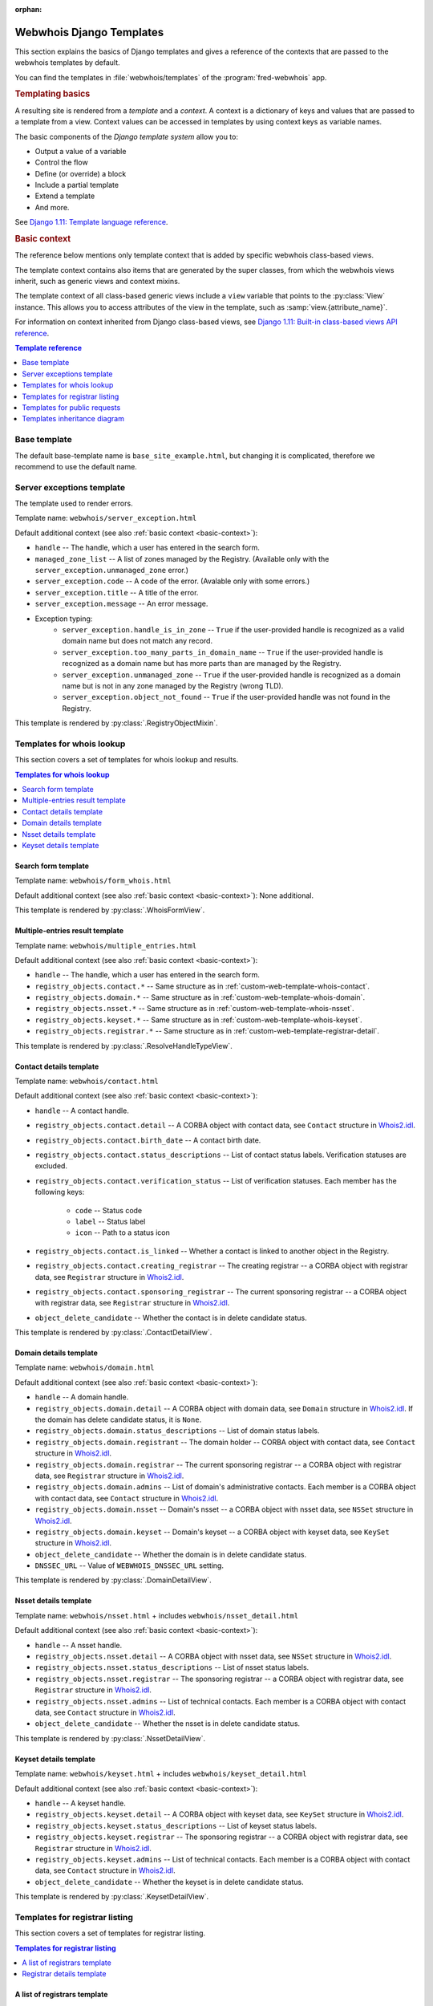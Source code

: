 :orphan:

Webwhois Django Templates
-------------------------

This section explains the basics of Django templates and gives a reference of
the contexts that are passed to the webwhois templates by default.

You can find the templates in :file:`webwhois/templates`
of the :program:`fred-webwhois` app.

.. rubric:: Templating basics

A resulting site is rendered from a *template* and a *context*.
A context is a dictionary of keys and values that are passed to a template from a view.
Context values can be accessed in templates by using context keys as variable names.

The basic components of the *Django template system* allow you to:

* Output a value of a variable

  .. code-block:: django
     :caption: Django templating example: Variable

     My first name is {{ first_name }}.

* Control the flow

  .. code-block:: django
     :caption: Django templating example: Conditional expression

     {% if user.is_authenticated %}Hello, {{ user.username }}.{% endif %}

* Define (or override) a block

  .. code-block:: django
     :caption: Django templating example: Block definition

     {% block main_content %}
        <p>Some main content here.</p>
     {% endblock %}

* Include a partial template

  .. code-block:: django
     :caption: Django templating example: Inclusion

     {% include "webwhois/public_request_form_menu.html" with pubreq_selected_menu="personal_info" %}

* Extend a template

  .. code-block:: django
     :caption: Django templating example: Extension

     {% extends template_name %}

     {# Here you can override some blocks. And this is a line comment. #}

* And more.

See `Django 1.11: Template language reference
<https://docs.djangoproject.com/en/1.11/ref/templates/language/>`_.

.. _basic-context:

.. rubric:: Basic context

The reference below mentions only template context that is added by specific
webwhois class-based views.

The template context contains also items that are generated by the super classes,
from which the webwhois views inherit, such as generic views and context mixins.

The template context of all class-based generic views include a ``view`` variable
that points to the :py:class:`View` instance. This allows you to access attributes
of the view in the template, such as :samp:`view.{attribute_name}`.

For information on context inherited from Django class-based views, see
`Django 1.11: Built-in class-based views API reference
<https://docs.djangoproject.com/en/1.11/ref/class-based-views/>`_.

.. contents:: Template reference
   :local:
   :backlinks: none
   :depth: 1

.. _custom-web-template-base:

Base template
^^^^^^^^^^^^^^

The default base-template name is ``base_site_example.html``,
but changing it is complicated, therefore we recommend to use the default name.

.. _custom-web-template-error:

Server exceptions template
^^^^^^^^^^^^^^^^^^^^^^^^^^

The template used to render errors.

Template name: ``webwhois/server_exception.html``

Default additional context (see also :ref:`basic context <basic-context>`):

* ``handle`` -- The handle, which a user has entered in the search form.
* ``managed_zone_list`` -- A list of zones managed by the Registry.
  (Available only with the ``server_exception.unmanaged_zone`` error.)
* ``server_exception.code`` -- A code of the error.
  (Avalable only with some errors.)
* ``server_exception.title`` -- A title of the error.
* ``server_exception.message`` -- An error message.
* Exception typing:
   * ``server_exception.handle_is_in_zone`` -- ``True`` if
     the user-provided handle is recognized as a valid domain name
     but does not match any record.
   * ``server_exception.too_many_parts_in_domain_name`` -- ``True`` if
     the user-provided handle is recognized as a domain name
     but has more parts than are managed by the Registry.
   * ``server_exception.unmanaged_zone`` -- ``True`` if
     the user-provided handle is recognized as a domain name
     but is not in any zone managed by the Registry (wrong TLD).
   * ``server_exception.object_not_found`` -- ``True`` if
     the user-provided handle was not found in the Registry.

This template is rendered by :py:class:`.RegistryObjectMixin`.

.. _custom-web-template-whois:

Templates for whois lookup
^^^^^^^^^^^^^^^^^^^^^^^^^^^

This section covers a set of templates for whois lookup and results.

.. contents:: Templates for whois lookup
   :local:
   :backlinks: none

.. _custom-web-template-whois-form:

Search form template
~~~~~~~~~~~~~~~~~~~~~~~~~

Template name: ``webwhois/form_whois.html``

Default additional context (see also :ref:`basic context <basic-context>`): None additional.

This template is rendered by :py:class:`.WhoisFormView`.

.. _custom-web-template-whois-multiple:

Multiple-entries result template
~~~~~~~~~~~~~~~~~~~~~~~~~~~~~~~~

Template name: ``webwhois/multiple_entries.html``

Default additional context (see also :ref:`basic context <basic-context>`):

* ``handle`` -- The handle, which a user has entered in the search form.
* ``registry_objects.contact.*`` -- Same structure as in :ref:`custom-web-template-whois-contact`.
* ``registry_objects.domain.*`` -- Same structure as in :ref:`custom-web-template-whois-domain`.
* ``registry_objects.nsset.*`` -- Same structure as in :ref:`custom-web-template-whois-nsset`.
* ``registry_objects.keyset.*`` -- Same structure as in :ref:`custom-web-template-whois-keyset`.
* ``registry_objects.registrar.*`` -- Same structure as in :ref:`custom-web-template-registrar-detail`.

This template is rendered by :py:class:`.ResolveHandleTypeView`.

.. _custom-web-template-whois-contact:

Contact details template
~~~~~~~~~~~~~~~~~~~~~~~~

Template name: ``webwhois/contact.html``

Default additional context (see also :ref:`basic context <basic-context>`):

* ``handle`` -- A contact handle.
* ``registry_objects.contact.detail`` -- A CORBA object with contact data,
  see ``Contact`` structure in Whois2.idl_.
* ``registry_objects.contact.birth_date`` -- A contact birth date.
* ``registry_objects.contact.status_descriptions`` -- List of contact status labels.
  Verification statuses are excluded.
* ``registry_objects.contact.verification_status`` -- List of verification statuses.
  Each member has the following keys:

   * ``code`` -- Status code
   * ``label`` -- Status label
   * ``icon`` -- Path to a status icon

* ``registry_objects.contact.is_linked`` -- Whether a contact is linked to another object in the Registry.
* ``registry_objects.contact.creating_registrar`` -- The creating registrar -- a CORBA object
  with registrar data, see ``Registrar`` structure in Whois2.idl_.
* ``registry_objects.contact.sponsoring_registrar`` -- The current sponsoring registrar -- a CORBA object
  with registrar data, see ``Registrar`` structure in Whois2.idl_.
* ``object_delete_candidate`` -- Whether the contact is in delete candidate status.

This template is rendered by :py:class:`.ContactDetailView`.

.. _custom-web-template-whois-domain:

Domain details template
~~~~~~~~~~~~~~~~~~~~~~~

Template name: ``webwhois/domain.html``

Default additional context (see also :ref:`basic context <basic-context>`):

* ``handle`` -- A domain handle.
* ``registry_objects.domain.detail`` -- A CORBA object with domain data,
  see ``Domain`` structure in Whois2.idl_. If the domain has delete candidate status,
  it is ``None``.
* ``registry_objects.domain.status_descriptions`` -- List of domain status labels.
* ``registry_objects.domain.registrant`` -- The domain holder -- CORBA object
  with contact data, see ``Contact`` structure in Whois2.idl_.
* ``registry_objects.domain.registrar`` -- The current sponsoring registrar -- a CORBA object
  with registrar data, see ``Registrar`` structure in Whois2.idl_.
* ``registry_objects.domain.admins`` -- List of domain's administrative contacts.
  Each member is a CORBA object with contact data, see ``Contact`` structure in Whois2.idl_.
* ``registry_objects.domain.nsset`` -- Domain's nsset -- a CORBA object with nsset data,
  see ``NSSet`` structure in Whois2.idl_.
* ``registry_objects.domain.keyset`` -- Domain's keyset -- a CORBA object with keyset data,
  see ``KeySet`` structure in Whois2.idl_.
* ``object_delete_candidate`` -- Whether the domain is in delete candidate status.
* ``DNSSEC_URL`` -- Value of ``WEBWHOIS_DNSSEC_URL`` setting.

This template is rendered by :py:class:`.DomainDetailView`.

.. _custom-web-template-whois-nsset:

Nsset details template
~~~~~~~~~~~~~~~~~~~~~~

Template name: ``webwhois/nsset.html`` + includes ``webwhois/nsset_detail.html``

Default additional context (see also :ref:`basic context <basic-context>`):

* ``handle`` -- A nsset handle.
* ``registry_objects.nsset.detail`` -- A CORBA object with nsset data,
  see ``NSSet`` structure in Whois2.idl_.
* ``registry_objects.nsset.status_descriptions`` -- List of nsset status labels.
* ``registry_objects.nsset.registrar`` -- The sponsoring registrar -- a CORBA object
  with registrar data, see ``Registrar`` structure in Whois2.idl_.
* ``registry_objects.nsset.admins`` -- List of technical contacts.
  Each member is a CORBA object with contact data, see ``Contact`` structure in Whois2.idl_.
* ``object_delete_candidate`` -- Whether the nsset is in delete candidate status.

This template is rendered by :py:class:`.NssetDetailView`.

.. _custom-web-template-whois-keyset:

Keyset details template
~~~~~~~~~~~~~~~~~~~~~~~

Template name: ``webwhois/keyset.html`` + includes ``webwhois/keyset_detail.html``

Default additional context (see also :ref:`basic context <basic-context>`):

* ``handle`` -- A keyset handle.
* ``registry_objects.keyset.detail`` -- A CORBA object with keyset data,
  see ``KeySet`` structure in Whois2.idl_.
* ``registry_objects.keyset.status_descriptions`` -- List of keyset status labels.
* ``registry_objects.keyset.registrar`` -- The sponsoring registrar -- a CORBA object
  with registrar data, see ``Registrar`` structure in Whois2.idl_.
* ``registry_objects.keyset.admins`` -- List of technical contacts.
  Each member is a CORBA object with contact data, see ``Contact`` structure in Whois2.idl_.
* ``object_delete_candidate`` -- Whether the keyset is in delete candidate status.

This template is rendered by :py:class:`.KeysetDetailView`.

.. _custom-web-template-registrar:

Templates for registrar listing
^^^^^^^^^^^^^^^^^^^^^^^^^^^^^^^

This section covers a set of templates for registrar listing.

.. contents:: Templates for registrar listing
   :local:
   :backlinks: none

.. _custom-web-template-registrar-list:

A list of registrars template
~~~~~~~~~~~~~~~~~~~~~~~~~~~~~~

Template name: ``webwhois/registrar_list.html``

Default additional context (see also :ref:`basic context <basic-context>`):

* ``groups`` -- Mapping of all registrar groups.
* ``registrars`` -- List of registrar context objects. Each object has following keys:
   * ``registrar`` -- A CORBA object
     with registrar data, see ``Registrar`` structure in Whois2.idl_.
   * ``cert`` -- Certification object.
   * ``score`` -- Certification score.
   * ``stars`` -- Range of certification score.
* ``is_retail`` -- Denotes whether a list of registrars was filtered to retail or wholesale registrars:
   * ``None`` if not using the retail/wholesale filtering,
   * ``True`` if only retail registrars are displayed,
   * ``False`` if only wholesale registrars are displayed.

  .. deprecated:: 1.15

     Will be removed in 1.16. Use ``group_name`` instead.

This template is rendered by :py:class:`.RegistrarListView`.

.. attributes of the view: group_name, is_retail

.. _custom-web-template-registrar-detail:

Registrar details template
~~~~~~~~~~~~~~~~~~~~~~~~~~

Template name: ``webwhois/registrar.html``

Default additional context (see also :ref:`basic context <basic-context>`):

* ``registry_objects.registrar.detail`` -- A CORBA object with registrar data,
  see ``Registrar`` structure in Whois2.idl_.

This template is rendered by :py:class:`.RegistrarDetailView`.

.. _custom-web-templates-pr:

Templates for public requests
^^^^^^^^^^^^^^^^^^^^^^^^^^^^^

This section covers a set of templates for submission of :term:`public request`\ s
and according responses.

.. contents:: Templates for public requests
   :local:
   :backlinks: none

.. _custom-web-templates-pr-authinfo:

Request forms -- Send authorization information template
~~~~~~~~~~~~~~~~~~~~~~~~~~~~~~~~~~~~~~~~~~~~~~~~~~~~~~~~

Template name: ``webwhois/form_send_password.html`` + includes ``webwhois/public_request_form_menu.html``

Default additional context (see also :ref:`basic context <basic-context>`): None additional.

This template is rendered by :py:class:`.SendPasswordFormView`.

.. _custom-web-templates-pr-personinfo:

Request forms -- Send personal information template
~~~~~~~~~~~~~~~~~~~~~~~~~~~~~~~~~~~~~~~~~~~~~~~~~~~~

Template name: ``webwhois/form_personal_info.html`` + includes ``webwhois/public_request_form_menu.html``

Default additional context (see also :ref:`basic context <basic-context>`): None additional.

This template is rendered by :py:class:`.PersonalInfoFormView`.

.. _custom-web-templates-pr-lock:

Request forms -- Lock an object template
~~~~~~~~~~~~~~~~~~~~~~~~~~~~~~~~~~~~~~~~

Template name: ``webwhois/form_block_object.html`` + includes ``webwhois/public_request_form_menu.html``

Default additional context (see also :ref:`basic context <basic-context>`): None additional.

This template is rendered by :py:class:`.BlockObjectFormView`.

.. _custom-web-templates-pr-unlock:

Request forms -- Unlock an object template
~~~~~~~~~~~~~~~~~~~~~~~~~~~~~~~~~~~~~~~~~~

Template name: ``webwhois/form_unblock_object.html`` + includes ``webwhois/public_request_form_menu.html``

Default additional context (see also :ref:`basic context <basic-context>`): None additional.

This template is rendered by :py:class:`.UnblockObjectFormView`.

.. _custom-web-templates-pr-unknown:

Responses -- Unknown public response template
~~~~~~~~~~~~~~~~~~~~~~~~~~~~~~~~~~~~~~~~~~~~~

Returned when a link to a public request is no longer valid (e.g. an outdated request).

Template name: ``webwhois/public_request_response_not_found.html``

Default additional context (see also :ref:`basic context <basic-context>`): None additional.

This template is rendered by :py:class:`.PublicResponseNotFoundView`.

.. _custom-web-templates-pr-response-common:

Public response data
~~~~~~~~~~~~~~~~~~~~

Default additional context common to the following templates:

* ``public_response`` -- A public response object.
   * ``object_type`` -- A type of the :term:`registrable object` in question.
   * ``public_request_id`` -- An identifier of the public request.
   * ``handle`` -- The handle of the :term:`registrable object`.
   * ``request_type`` - A type of the public request.
   * ``confirmation_method`` - Confirmation method used.
   * ``create_date`` - Public request create date.

This template is rendered by :py:class:`.BaseResponseTemplateView`.

.. _custom-web-templates-pr-emailregistry:

Responses -- Public response with an answer sent to an email in the Registry template
~~~~~~~~~~~~~~~~~~~~~~~~~~~~~~~~~~~~~~~~~~~~~~~~~~~~~~~~~~~~~~~~~~~~~~~~~~~~~~~~~~~~~

Template name: ``webwhois/public_request_email_in_registry.html``

Default additional context (see also :ref:`basic context <basic-context>`):

* ``public_response`` -- A :ref:`public response
  <custom-web-templates-pr-response-common>` object.
* ``text_title`` -- A page title.
* ``text_header`` -- A page header.
* ``text_content`` -- A page content.

This template is rendered by :py:class:`.EmailInRegistryView`.

.. _custom-web-templates-pr-emailcustom:

Responses -- Public response with an answer sent to a custom email template
~~~~~~~~~~~~~~~~~~~~~~~~~~~~~~~~~~~~~~~~~~~~~~~~~~~~~~~~~~~~~~~~~~~~~~~~~~~

Template name: ``webwhois/public_request_custom_email.html``

Default additional context (see also :ref:`basic context <basic-context>`):

* ``public_response`` -- A :ref:`public response
  <custom-web-templates-pr-response-common>` object.
* ``text_title`` -- A page title.
* ``text_header`` -- A page header.
* ``text_subject`` -- The email subject.
* ``text_content`` -- The email body content.

This template is rendered by :py:class:`.CustomEmailView`.

.. _custom-web-templates-pr-notarized:

Responses -- Public response confirmed with a notarized letter template
~~~~~~~~~~~~~~~~~~~~~~~~~~~~~~~~~~~~~~~~~~~~~~~~~~~~~~~~~~~~~~~~~~~~~~~

Template name: ``webwhois/public_request_notarized_letter.html``

Default additional context (see also :ref:`basic context <basic-context>`):

* ``public_response`` -- A :ref:`public response
  <custom-web-templates-pr-response-common>` object.
* ``text_title`` -- A page title.
* ``notarized_letter_pdf_url`` -- The URL of the PDF file with the notarized letter.
* ``pdf_name`` -- The name of the PDF file.

This template is rendered by :py:class:`.NotarizedLetterView`.

.. _Whois2.idl: https://github.com/CZ-NIC/fred-idl/blob/master/idl/Whois2.idl

Templates inheritance diagram
^^^^^^^^^^^^^^^^^^^^^^^^^^^^^^

.. figure:: /AdminManual/_graphics/WebwhoisTemplates.png
   :alt: Textual description in PlantUML is in the source file
         /AdminManual/Customization/WebwhoisTemplates.puml

   Templates inheritance diagram
